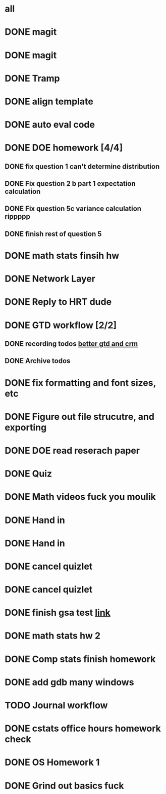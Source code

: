 * all

* DONE magit
CLOSED: [2021-09-19 Sun 06:20]
:PROPERTIES:
:ARCHIVE_TIME: 2021-09-19 Sun 06:34
:ARCHIVE_FILE: ~/org/gtd.org
:ARCHIVE_OLPATH: Org
:ARCHIVE_CATEGORY: gtd
:ARCHIVE_TODO: DONE
:END:
:LOGBOOK:
- State "DONE"       from "TODO"       [2021-09-19 Sun 06:20]
:END:

* DONE magit
CLOSED: [2021-09-19 Sun 06:20]
:PROPERTIES:
:ARCHIVE_TIME: 2021-09-19 Sun 06:36
:ARCHIVE_FILE: ~/org/gtd.org
:ARCHIVE_OLPATH: Org
:ARCHIVE_CATEGORY: gtd
:ARCHIVE_TODO: DONE
:END:
:LOGBOOK:
- State "DONE"       from "TODO"       [2021-09-19 Sun 06:20]
:END:

* DONE Tramp
CLOSED: [2021-09-19 Sun 06:19]
:PROPERTIES:
:ARCHIVE_TIME: 2021-09-19 Sun 06:36
:ARCHIVE_FILE: ~/org/gtd.org
:ARCHIVE_OLPATH: Org
:ARCHIVE_CATEGORY: gtd
:ARCHIVE_TODO: DONE
:END:
:LOGBOOK:
- State "DONE"       from "TODO"       [2021-09-19 Sun 06:19]
:END:

* DONE align template
CLOSED: [2021-09-19 Sun 06:19]
:PROPERTIES:
:ARCHIVE_TIME: 2021-09-19 Sun 06:36
:ARCHIVE_FILE: ~/org/gtd.org
:ARCHIVE_OLPATH: Org
:ARCHIVE_CATEGORY: gtd
:ARCHIVE_TODO: DONE
:END:
:LOGBOOK:
- State "DONE"       from "TODO"       [2021-09-19 Sun 06:19]
:END:

* DONE auto eval code
CLOSED: [2021-09-19 Sun 06:19]
:PROPERTIES:
:ARCHIVE_TIME: 2021-09-19 Sun 06:36
:ARCHIVE_FILE: ~/org/gtd.org
:ARCHIVE_OLPATH: Org
:ARCHIVE_CATEGORY: gtd
:ARCHIVE_TODO: DONE
:END:
:LOGBOOK:
- State "DONE"       from "TODO"       [2021-09-19 Sun 06:19]
:END:

* DONE DOE homework [4/4]
CLOSED: [2021-09-17 Fri 21:17] DEADLINE: <2021-09-24 Fri>
:PROPERTIES:
:ARCHIVE_TIME: 2021-09-19 Sun 06:36
:ARCHIVE_FILE: ~/org/gtd.org
:ARCHIVE_OLPATH: DOE
:ARCHIVE_CATEGORY: gtd
:ARCHIVE_TODO: DONE
:END:
:LOGBOOK:
- State "DONE"       from "TODO"       [2021-09-17 Fri 21:17]
:END:
** DONE fix question 1 can't determine distribution
CLOSED: [2021-09-15 Wed 14:04]
:LOGBOOK:
- State "DONE"       from "TODO"       [2021-09-15 Wed 14:04]
:END:
** DONE Fix question 2 b part 1 expectation calculation
CLOSED: [2021-09-15 Wed 14:50]
:LOGBOOK:
- State "DONE"       from "TODO"       [2021-09-15 Wed 14:50]
:END:
** DONE Fix question 5c variance calculation rippppp
CLOSED: [2021-09-15 Wed 15:37]
:LOGBOOK:
- State "DONE"       from "TODO"       [2021-09-15 Wed 15:37]
:END:
** DONE finish rest of question 5
CLOSED: [2021-09-17 Fri 21:16]
:LOGBOOK:
- State "DONE"       from "NEXT"       [2021-09-17 Fri 21:16]
:END:


* DONE math stats finsih hw
CLOSED: [2021-09-16 Thu 21:51] DEADLINE: <2021-09-17 Fri>
:PROPERTIES:
:ARCHIVE_TIME: 2021-09-19 Sun 06:36
:ARCHIVE_FILE: ~/org/gtd.org
:ARCHIVE_OLPATH: Math Stat
:ARCHIVE_CATEGORY: gtd
:ARCHIVE_TODO: DONE
:END:
:LOGBOOK:
- State "DONE"       from "NEXT"       [2021-09-16 Thu 21:51]
:END:

* DONE Network Layer
CLOSED: [2021-09-14 Tue 14:00]
:PROPERTIES:
:ARCHIVE_TIME: 2021-09-19 Sun 06:37
:ARCHIVE_FILE: ~/org/gtd.org
:ARCHIVE_OLPATH: Networking/grind out networking basis from networking crash course
:ARCHIVE_CATEGORY: gtd
:ARCHIVE_TODO: DONE
:END:
:LOGBOOK:
- State "DONE"       from "NEXT"       [2021-09-14 Tue 14:00]
:END:

* DONE Reply to HRT dude
CLOSED: [2021-09-14 Tue 12:13]
:PROPERTIES:
:ARCHIVE_TIME: 2021-09-19 Sun 06:37
:ARCHIVE_FILE: ~/org/gtd.org
:ARCHIVE_OLPATH: Personal
:ARCHIVE_CATEGORY: gtd
:ARCHIVE_TODO: DONE
:END:
:LOGBOOK:
- State "DONE"       from "TODO"       [2021-09-14 Tue 12:13]
:END:



* DONE GTD workflow [2/2]
CLOSED: [2021-09-19 Sun 06:37]
:PROPERTIES:
:ARCHIVE_TIME: 2021-09-19 Sun 06:37
:ARCHIVE_FILE: ~/org/gtd.org
:ARCHIVE_OLPATH: Org
:ARCHIVE_CATEGORY: gtd
:ARCHIVE_TODO: DONE
:END:
:LOGBOOK:
- State "DONE"       from "TODO"       [2021-09-19 Sun 06:37]
:END:
** DONE recording todos [[https://daryl.wakatara.com/a-better-gtd-and-crm-flow-for-emacs-org-mode/][better gtd and crm]]
CLOSED: [2021-09-19 Sun 06:37]
:LOGBOOK:
- State "DONE"       from "TODO"       [2021-09-19 Sun 06:37]
:END:
** DONE Archive todos
CLOSED: [2021-09-19 Sun 06:37]
:LOGBOOK:
- State "DONE"       from "TODO"       [2021-09-19 Sun 06:37]
:END:

* DONE fix formatting and font sizes, etc
CLOSED: [2021-09-14 Tue 23:21] DEADLINE: <2021-09-14 Tue>
:PROPERTIES:
:ARCHIVE_TIME: 2021-09-20 Mon 22:22
:ARCHIVE_FILE: ~/org/inbox.org
:ARCHIVE_OLPATH: Inbox
:ARCHIVE_CATEGORY: inbox
:ARCHIVE_TODO: DONE
:END:
:LOGBOOK:
- State "DONE"       from "TODO"       [2021-09-14 Tue 23:21]
:END:


* DONE Figure out file strucutre, and exporting
CLOSED: [2021-09-16 Thu 21:51] DEADLINE: <2021-09-14 Tue>
:PROPERTIES:
:ARCHIVE_TIME: 2021-09-20 Mon 22:22
:ARCHIVE_FILE: ~/org/inbox.org
:ARCHIVE_OLPATH: Inbox
:ARCHIVE_CATEGORY: inbox
:ARCHIVE_TODO: DONE
:END:
:LOGBOOK:
- State "DONE"       from "TODO"       [2021-09-16 Thu 21:51]
:END:










* DONE DOE read reserach paper
CLOSED: [2021-09-20 Mon 22:22] DEADLINE: <2021-09-20 Mon>
:PROPERTIES:
:ARCHIVE_TIME: 2021-09-20 Mon 22:22
:ARCHIVE_FILE: ~/org/gtd.org
:ARCHIVE_OLPATH: DOE
:ARCHIVE_CATEGORY: gtd
:ARCHIVE_TODO: DONE
:END:
:LOGBOOK:
- State "DONE"       from "TODO"       [2021-09-20 Mon 22:22]
:END:


* DONE Quiz
CLOSED: [2021-09-20 Mon 22:23] SCHEDULED: <2021-09-20 Mon>
:PROPERTIES:
:ARCHIVE_TIME: 2021-09-20 Mon 22:23
:ARCHIVE_FILE: ~/org/gtd.org
:ARCHIVE_OLPATH: Math Stat
:ARCHIVE_CATEGORY: gtd
:ARCHIVE_TODO: DONE
:END:
:LOGBOOK:
- State "DONE"       from "NEXT"       [2021-09-20 Mon 22:23]
:END:


* DONE Math videos fuck you moulik
CLOSED: [2021-09-21 Tue 20:04] SCHEDULED: <2021-09-21 Tue>
:PROPERTIES:
:ARCHIVE_TIME: 2021-09-21 Tue 20:05
:ARCHIVE_FILE: ~/org/gtd.org
:ARCHIVE_OLPATH: Math Stat
:ARCHIVE_CATEGORY: gtd
:ARCHIVE_TODO: DONE
:END:
:LOGBOOK:
- State "DONE"       from "NEXT"       [2021-09-21 Tue 20:04]
:END:


* DONE Hand in 
CLOSED: [2021-09-21 Tue 22:38] DEADLINE: <2021-09-24 Fri>
:PROPERTIES:
:ARCHIVE_TIME: 2021-09-21 Tue 22:38
:ARCHIVE_FILE: ~/org/gtd.org
:ARCHIVE_OLPATH: DOE
:ARCHIVE_CATEGORY: gtd
:ARCHIVE_TODO: DONE
:END:
:LOGBOOK:
- State "DONE"       from "TODO"       [2021-09-21 Tue 22:38]
:END:


* DONE Hand in 
CLOSED: [2021-09-21 Tue 22:38] DEADLINE: <2021-09-24 Fri>
:PROPERTIES:
:ARCHIVE_TIME: 2021-09-21 Tue 22:38
:ARCHIVE_FILE: ~/org/gtd.org
:ARCHIVE_OLPATH: DOE
:ARCHIVE_CATEGORY: gtd
:ARCHIVE_TODO: DONE
:END:
:LOGBOOK:
- State "DONE"       from "TODO"       [2021-09-21 Tue 22:38]
:END:


* DONE cancel quizlet 
CLOSED: [2021-09-21 Tue 15:31] DEADLINE: <2021-09-21 Tue>
:PROPERTIES:
:ARCHIVE_TIME: 2021-09-21 Tue 22:42
:ARCHIVE_FILE: ~/org/gtd.org
:ARCHIVE_OLPATH: Personal
:ARCHIVE_CATEGORY: gtd
:ARCHIVE_TODO: DONE
:END:
:LOGBOOK:
- State "DONE"       from "TODO"       [2021-09-21 Tue 15:31]
:END:


* DONE cancel quizlet 
CLOSED: [2021-09-21 Tue 15:31] DEADLINE: <2021-09-21 Tue>
:PROPERTIES:
:ARCHIVE_TIME: 2021-09-21 Tue 22:43
:ARCHIVE_FILE: ~/org/gtd.org
:ARCHIVE_OLPATH: Personal
:ARCHIVE_CATEGORY: gtd
:ARCHIVE_TODO: DONE
:END:
:LOGBOOK:
- State "DONE"       from "TODO"       [2021-09-21 Tue 15:31]
:END:


* DONE finish gsa test [[http://qi0p.mjt.lu/lnk/EAAAAhyxpisAAAAAAAAAAMoaW4gAAAADCZoAAAAAAAop1ABhQ75OwRb9N5HURU6Ybjd27Uj8tAAJvKc/1/RZqRNflezDWSk-XRIAU9Rw/aHR0cHM6Ly9xdWl6LmNvcnJlbGF0aW9uLW9uZS5jb20vdGVzdC9xdWFudGl0YXRpdmUtcmVzZWFyY2hlci0yMTEvP2NsaWVudFVzZXJJZD1kNjdhNTZmMS00ZDZjLTRjMGUtOTNjNi00NTE2OWE1YTQyZDg][link]]
CLOSED: [2021-09-25 Sat 16:27] DEADLINE: <2021-09-25 Sat>
:PROPERTIES:
:ARCHIVE_TIME: 2021-09-25 Sat 16:27
:ARCHIVE_FILE: ~/org/gtd.org
:ARCHIVE_OLPATH: Personal
:ARCHIVE_CATEGORY: gtd
:ARCHIVE_TODO: DONE
:END:
:LOGBOOK:
- State "DONE"       from "TODO"       [2021-09-25 Sat 16:27]
:END:


* DONE math stats hw 2
CLOSED: [2021-09-24 Fri 21:16] SCHEDULED: <2021-09-23 Thu> DEADLINE: <2021-09-24 Fri>
:PROPERTIES:
:ARCHIVE_TIME: 2021-09-25 Sat 16:27
:ARCHIVE_FILE: ~/org/gtd.org
:ARCHIVE_OLPATH: Math Stat
:ARCHIVE_CATEGORY: gtd
:ARCHIVE_TODO: DONE
:END:
:LOGBOOK:
- State "DONE"       from "NEXT"       [2021-09-24 Fri 21:16]
:END:

* DONE Comp stats finish homework
CLOSED: [2021-09-24 Fri 21:38] DEADLINE: <2021-09-23 Thu>
:PROPERTIES:
:ARCHIVE_TIME: 2021-09-25 Sat 16:27
:ARCHIVE_FILE: ~/org/gtd.org
:ARCHIVE_OLPATH: Comp Stat
:ARCHIVE_CATEGORY: gtd
:ARCHIVE_TODO: DONE
:END:
:LOGBOOK:
- State "DONE"       from "TODO"       [2021-09-24 Fri 21:38]
:END:

* DONE add gdb many windows
CLOSED: [2021-09-25 Sat 16:27]
:PROPERTIES:
:ARCHIVE_TIME: 2021-09-25 Sat 16:27
:ARCHIVE_FILE: ~/org/gtd.org
:ARCHIVE_OLPATH: Org
:ARCHIVE_CATEGORY: gtd
:ARCHIVE_TODO: DONE
:END:
:LOGBOOK:
- State "DONE"       from "TODO"       [2021-09-25 Sat 16:27]
:END:


* TODO Journal workflow
:PROPERTIES:
:ARCHIVE_TIME: 2021-09-25 Sat 16:27
:ARCHIVE_FILE: ~/org/gtd.org
:ARCHIVE_OLPATH: Org
:ARCHIVE_CATEGORY: gtd
:ARCHIVE_TODO: TODO
:END:

* DONE cstats office hours homework check 
CLOSED: [2021-09-27 Mon 18:41] SCHEDULED: <2021-09-27 Mon>
:PROPERTIES:
:ARCHIVE_TIME: 2021-09-27 Mon 18:41
:ARCHIVE_FILE: ~/Dropbox/org/gtd.org
:ARCHIVE_OLPATH: Comp Stat
:ARCHIVE_CATEGORY: gtd
:ARCHIVE_TODO: DONE
:END:
:LOGBOOK:
- State "DONE"       from "TODO"       [2021-09-27 Mon 18:41]
:END:


* DONE OS Homework 1
CLOSED: [2021-09-27 Mon 18:42] SCHEDULED: <2021-09-22 Wed> DEADLINE: <2021-09-28 Tue>
:PROPERTIES:
:ARCHIVE_TIME: 2021-09-27 Mon 18:42
:ARCHIVE_FILE: ~/Dropbox/org/gtd.org
:ARCHIVE_OLPATH: OS
:ARCHIVE_CATEGORY: gtd
:ARCHIVE_TODO: DONE
:END:
:LOGBOOK:
- State "DONE"       from "TODO"       [2021-09-27 Mon 18:42]
:END:

* DONE Grind out basics fuck
CLOSED: [2021-09-27 Mon 18:48] SCHEDULED: <2021-09-22 Wed>
:PROPERTIES:
:ARCHIVE_TIME: 2021-09-27 Mon 18:48
:ARCHIVE_FILE: ~/Dropbox/org/gtd.org
:ARCHIVE_OLPATH: OS
:ARCHIVE_CATEGORY: gtd
:ARCHIVE_TODO: DONE
:END:
:LOGBOOK:
- State "DONE"       from "TODO"       [2021-09-27 Mon 18:48]
:END:
